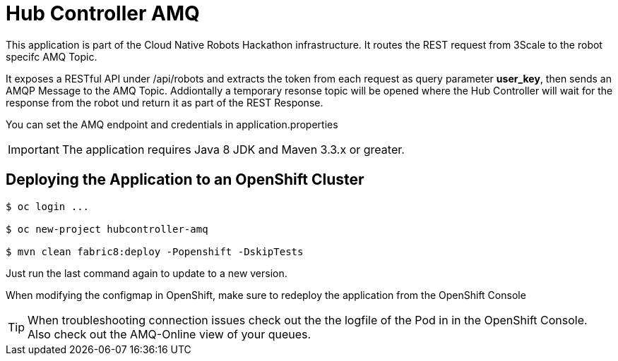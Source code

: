 = Hub Controller AMQ

This application is part of the Cloud Native Robots Hackathon infrastructure. It routes the REST request from 3Scale to the robot specifc AMQ Topic.


It exposes a RESTful API under /api/robots and extracts the token from each request as query parameter *user_key*, then sends an AMQP Message to the AMQ Topic.  Addiontally a temporary resonse topic will be opened where the Hub Controller will wait for the response from the robot und return it as part of the REST Response. 

You can set the AMQ endpoint and credentials in application.properties

IMPORTANT: The application requires Java 8 JDK and Maven 3.3.x or greater.

== Deploying the Application to an OpenShift Cluster 

----
$ oc login ...

$ oc new-project hubcontroller-amq

$ mvn clean fabric8:deploy -Popenshift -DskipTests
----

Just run the last command again to update to a new version.

When modifying the configmap in OpenShift, make sure to redeploy the application from the OpenShift Console

TIP: When troubleshooting connection issues check out the the logfile of the Pod in in the OpenShift Console. Also check out the AMQ-Online view of your queues.



